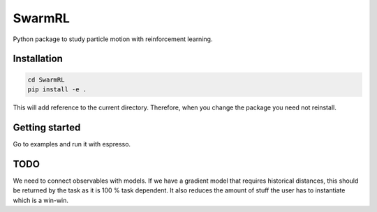 SwarmRL
-------
Python package to study particle motion with reinforcement learning.

Installation
============

.. code-block:: bash

   cd SwarmRL
   pip install -e .

This will add reference to the current directory. Therefore, when you change the
package you need not reinstall.

Getting started
===============
Go to examples and run it with espresso.

TODO
====
We need to connect observables with models. If we have a gradient model that requires
historical distances, this should be returned by the task as it is 100 % task
dependent. It also reduces the amount of stuff the user has to instantiate which is a
win-win.
